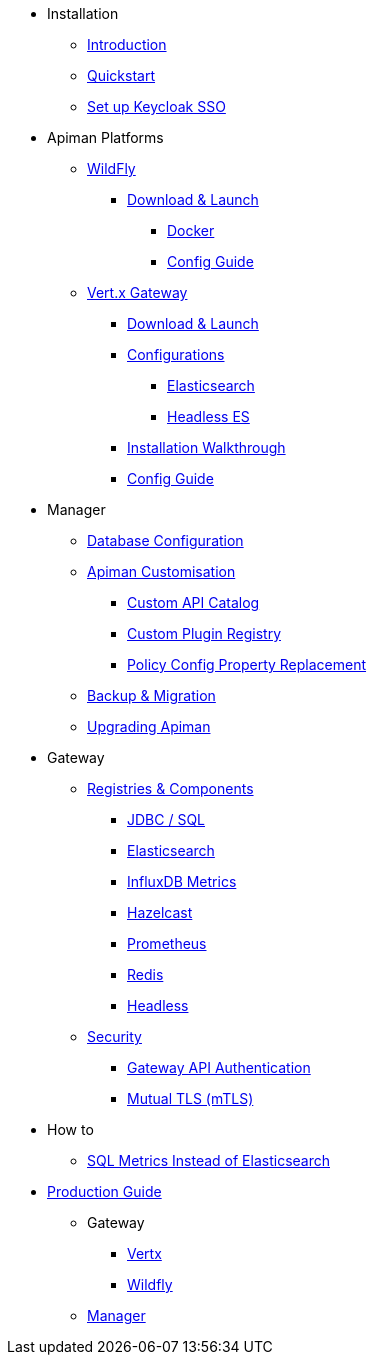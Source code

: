 
* Installation

** xref:index.adoc[Introduction]
** xref:quickstart.adoc[Quickstart]
** xref:keycloak.adoc[Set up Keycloak SSO]

* Apiman Platforms

** xref:servlet/wildfly.adoc[WildFly]
*** xref:servlet/wildfly.adoc#_download[Download & Launch]
**** xref:servlet/wildfly.adoc#_installing_using_docker[Docker]
**** xref:servlet/config-guide.adoc[Config Guide]

** xref:vertx/download.adoc[Vert.x Gateway]
*** xref:vertx/download.adoc#_download_launch[Download & Launch]
*** xref:vertx/download.adoc#_configurations[Configurations]
**** xref:vertx/download.adoc#_elasticsearch[Elasticsearch]
**** xref:vertx/download.adoc#_headless_elasticsearch[Headless ES]
*** xref:vertx/install.adoc[Installation Walkthrough]
*** xref:vertx/config-guide.adoc[Config Guide]

* Manager

** xref:manager/database.adoc[Database Configuration]
** xref:manager/configuration.adoc[Apiman Customisation]
*** xref:manager/configuration.adoc#_custom_api_catalog[Custom API Catalog]
*** xref:manager/configuration.adoc#_custom_plugin_registry[Custom Plugin Registry]
*** xref:manager/configuration.adoc#_property_replacement_in_policy_config[Policy Config Property Replacement]
** xref:manager/backup-migration.adoc[Backup & Migration]
** xref:manager/backup-migration.adoc#_upgrading_to_a_new_apiman_version[Upgrading Apiman]

* Gateway

** xref:registries-and-components/overview.adoc[Registries & Components]
*** xref:registries-and-components/jdbc.adoc[JDBC / SQL]
*** xref:registries-and-components/elasticsearch.adoc[Elasticsearch]
***  xref:registries-and-components/influxdb.adoc[InfluxDB Metrics]
***  xref:registries-and-components/hazelcast.adoc[Hazelcast]
***  xref:registries-and-components/prometheus.adoc[Prometheus]
***  xref:registries-and-components/redis.adoc[Redis]
*** xref:registries-and-components/headless.adoc[Headless]

** xref:gateway/security.adoc[Security]
*** xref:gateway/security.adoc#_gateway_api_authentication[Gateway API Authentication]
*** xref:gateway/security.adoc#_mtls_mutual_ssl_endpoint_security[Mutual TLS (mTLS)]

* How to
** xref:how-to/jdbc.adoc[SQL Metrics Instead of Elasticsearch]

* xref:production.adoc[Production Guide]
** Gateway
*** xref:gateway/production-gateway.adoc[Vertx]
*** xref:gateway/production-gateway-wildfly.adoc[Wildfly]
** xref:manager/production-manager.adoc[Manager]
